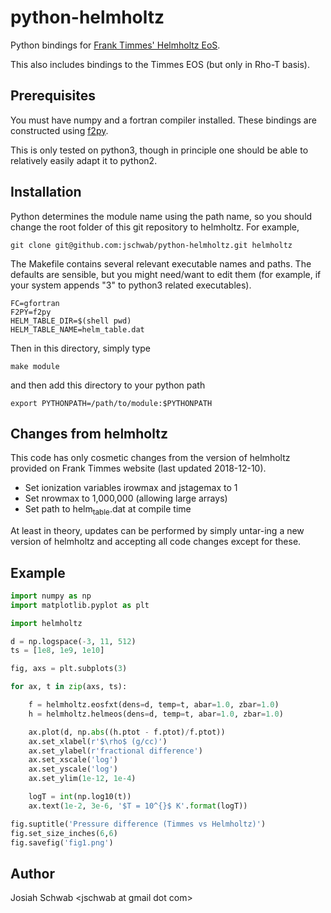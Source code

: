 * python-helmholtz
Python bindings for [[http://cococubed.asu.edu/code_pages/eos.shtml][Frank Timmes' Helmholtz EoS]].

This also includes bindings to the Timmes EOS (but only in Rho-T
basis).
** Prerequisites
You must have numpy and a fortran compiler installed.  These bindings
are constructed using [[https://docs.scipy.org/doc/numpy/f2py/index.html][f2py]].

This is only tested on python3, though in principle one should be able
to relatively easily adapt it to python2.
** Installation
Python determines the module name using the path name, so you should
change the root folder of this git repository to helmholtz.  For
example,
#+BEGIN_EXAMPLE
git clone git@github.com:jschwab/python-helmholtz.git helmholtz
#+END_EXAMPLE

The Makefile contains several relevant executable names and paths.
The defaults are sensible, but you might need/want to edit them (for
example, if your system appends "3" to python3 related executables).
#+BEGIN_EXAMPLE
  FC=gfortran
  F2PY=f2py
  HELM_TABLE_DIR=$(shell pwd)
  HELM_TABLE_NAME=helm_table.dat
#+END_EXAMPLE

Then in this directory, simply type
#+BEGIN_EXAMPLE
make module
#+END_EXAMPLE
and then add this directory to your python path
#+BEGIN_EXAMPLE
export PYTHONPATH=/path/to/module:$PYTHONPATH
#+END_EXAMPLE
** Changes from helmholtz
This code has only cosmetic changes from the version of helmholtz
provided on Frank Timmes website (last updated 2018-12-10).

+ Set ionization variables irowmax and jstagemax to 1
+ Set nrowmax to 1,000,000 (allowing large arrays)
+ Set path to helm_table.dat at compile time

At least in theory, updates can be performed by simply untar-ing a new
version of helmholtz and accepting all code changes except for these.

** Example
#+BEGIN_SRC python
import numpy as np
import matplotlib.pyplot as plt

import helmholtz

d = np.logspace(-3, 11, 512)
ts = [1e8, 1e9, 1e10]

fig, axs = plt.subplots(3)

for ax, t in zip(axs, ts):

    f = helmholtz.eosfxt(dens=d, temp=t, abar=1.0, zbar=1.0)
    h = helmholtz.helmeos(dens=d, temp=t, abar=1.0, zbar=1.0)

    ax.plot(d, np.abs((h.ptot - f.ptot)/f.ptot))
    ax.set_xlabel(r'$\rho$ (g/cc)')
    ax.set_ylabel(r'fractional difference')
    ax.set_xscale('log')
    ax.set_yscale('log')
    ax.set_ylim(1e-12, 1e-4)

    logT = int(np.log10(t))
    ax.text(1e-2, 3e-6, '$T = 10^{}$ K'.format(logT))

fig.suptitle('Pressure difference (Timmes vs Helmholtz)')
fig.set_size_inches(6,6)
fig.savefig('fig1.png')

#+END_SRC

[[file:fig1.png]]

** Author
Josiah Schwab <jschwab at gmail dot com>
